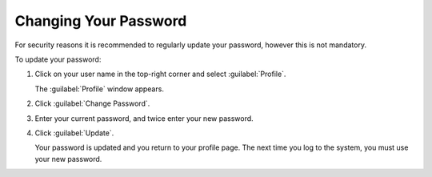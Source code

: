 .. _change_password:

Changing Your Password
======================

For security reasons it is recommended to regularly update your password, however this is not mandatory.

To update your password:

#. Click on your user name in the top-right corner and select :guilabel:`Profile`.

   The :guilabel:`Profile` window appears.
#. Click :guilabel:`Change Password`.
#. Enter your current password, and twice enter your new password. 
#. Click :guilabel:`Update`.

   Your password is updated and you return to your profile page. The next time you log to the system,  
   you must use your new password.

